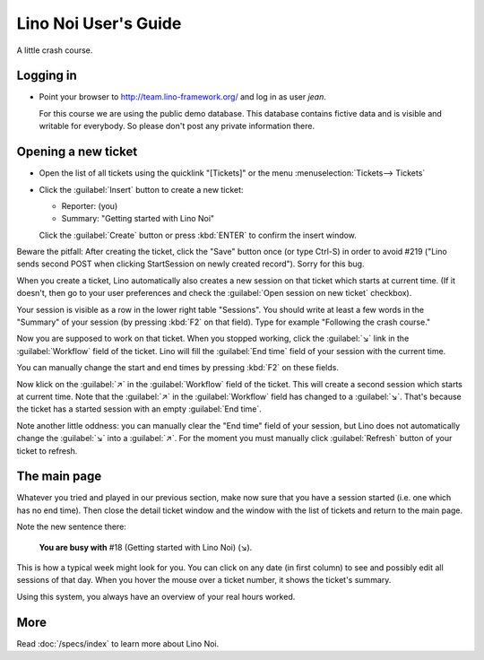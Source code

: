 .. _noi.guide:

=====================
Lino Noi User's Guide
=====================

A little crash course.

Logging in
==========


- Point your browser to http://team.lino-framework.org/ and log in as
  user *jean*.  

  For this course we are using the public demo database. This database
  contains fictive data and is visible and writable for everybody. So
  please don't post any private information there.

.. image:: 3.png


Opening a new ticket
====================

- Open the list of all tickets using the quicklink "[Tickets]" or the
  menu :menuselection:`Tickets--> Tickets`

.. image:: 1.png

- Click the :guilabel:`Insert` button to create a new ticket:

  - Reporter: (you)
  - Summary: "Getting started with Lino Noi"

  Click the :guilabel:`Create` button or press :kbd:`ENTER` to confirm
  the insert window.

Beware the pitfall: After creating the ticket, click the "Save" button
once (or type Ctrl-S) in order to avoid #219 ("Lino sends second POST
when clicking StartSession on newly created record"). Sorry for this bug.

When you create a ticket, Lino automatically also creates a new
session on that ticket which starts at current time.  (If it doesn't,
then go to your user preferences and check the :guilabel:`Open session
on new ticket` checkbox).

Your session is visible as a row in the lower right table
"Sessions". You should write at least a few words in the "Summary" of
your session (by pressing :kbd:`F2` on that field). Type for example
"Following the crash course."

.. image:: 4.png

Now you are supposed to work on that ticket. When you stopped working,
click the :guilabel:`↘` link in the :guilabel:`Workflow` field of the
ticket. Lino will fill the :guilabel:`End time` field of your session
with the current time.

You can manually change the start and end times by pressing :kbd:`F2`
on these fields.

Now klick on the :guilabel:`↗` in the :guilabel:`Workflow` field of
the ticket. This will create a second session which starts at current
time.  Note that the :guilabel:`↗` in the :guilabel:`Workflow` field
has changed to a :guilabel:`↘`. That's because the ticket has a
started session with an empty :guilabel:`End time`.

Note another little oddness: you can manually clear the "End time"
field of your session, but Lino does not automatically change the
:guilabel:`↘` into a :guilabel:`↗`.  For the moment you must manually
click :guilabel:`Refresh` button of your ticket to refresh.


The main page
=============

Whatever you tried and played in our previous section, make now sure
that you have a session started (i.e. one which has no end time).
Then close the detail ticket window and the window with the list of
tickets and return to the main page.

Note the new sentence there:

  **You are busy with** #18 (Getting started with Lino Noi) (↘).

.. image:: 3.png

This is how a typical week might look for you. You can click on any
date (in first column) to see and possibly edit all sessions of that
day. When you hover the mouse over a ticket number, it shows the
ticket's summary.

Using this system, you always have an overview of your real hours
worked.


More
====

Read :doc:`/specs/index` to learn more about Lino Noi.

